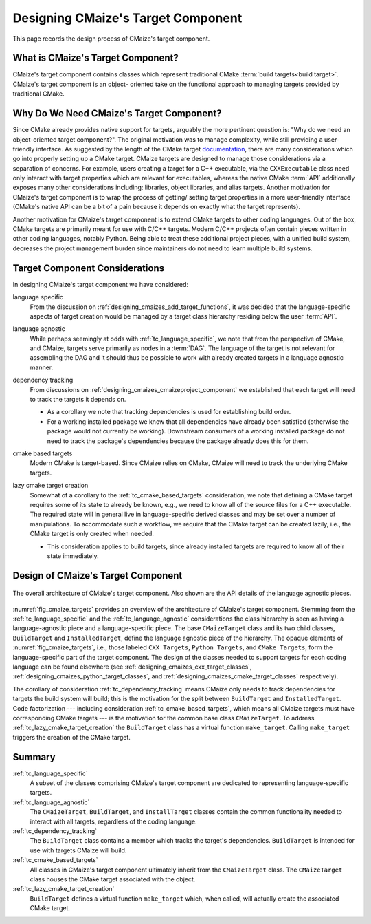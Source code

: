 .. Copyright 2023 CMakePP
..
.. Licensed under the Apache License, Version 2.0 (the "License");
.. you may not use this file except in compliance with the License.
.. You may obtain a copy of the License at
..
.. http://www.apache.org/licenses/LICENSE-2.0
..
.. Unless required by applicable law or agreed to in writing, software
.. distributed under the License is distributed on an "AS IS" BASIS,
.. WITHOUT WARRANTIES OR CONDITIONS OF ANY KIND, either express or implied.
.. See the License for the specific language governing permissions and
.. limitations under the License.

.. _designing_cmaizes_target_component:

###################################
Designing CMaize's Target Component
###################################

This page records the design process of CMaize's target component.

.. _tc_what_is_cmaizes_target_component:

**********************************
What is CMaize's Target Component?
**********************************

CMaize's target component contains classes which represent traditional CMake
:term:`build targets<build target>`. CMaize's target component is an object-
oriented take on the functional approach to managing targets provided by
traditional CMake.

*****************************************
Why Do We Need CMaize's Target Component?
*****************************************

Since CMake already provides native support for targets, arguably the more
pertinent question is: "Why do we need an object-oriented target component?".
The original motivation  was to manage
complexity, while still providing a user-friendly interface. As suggested by
the length of the CMake target `documentation <https://tinyurl.com/535scwpn>`__,
there are many considerations which go into properly setting up a CMake target.
CMaize targets are designed
to manage those considerations via a separation of concerns. For example,
users creating a target for a C++ executable, via the ``CXXExecutable`` class
need only interact with target properties which are relevant for executables,
whereas the native CMake :term:`API` additionally exposes many other
considerations including: libraries, object libraries, and alias targets.
Another motivation for CMaize's target component is to wrap the process of getting/
setting target properties in a more user-friendly interface (CMake's native
API can be a bit of a pain because it depends on exactly what the target
represents).

Another motivation for CMaize's target component is to extend CMake targets to
other coding languages. Out of the box, CMake targets are primarily meant for
use with C/C++ targets. Modern C/C++ projects often contain pieces written in
other coding languages, notably Python. Being able to treat these additional
project pieces, with a unified build system, decreases the project management
burden since maintainers do not need to learn multiple build systems.

*******************************
Target Component Considerations
*******************************

In designing CMaize's target component we have considered:

.. _tc_language_specific:

language specific
   From the discussion on  :ref:`designing_cmaizes_add_target_functions`, it
   was decided that the language-specific aspects of target creation would be
   managed by a target class hierarchy residing below the user :term:`API`.

.. _tc_language_agnostic:

language agnostic
   While perhaps seemingly at odds with :ref:`tc_language_specific`, we
   note that from the perspective of CMake, and CMaize, targets serve primarily
   as nodes in a :term:`DAG`. The language of the target is not relevant for
   assembling the DAG and it should thus be possible to work with already
   created targets in a language agnostic manner.

.. _tc_dependency_tracking:

dependency tracking
   From discussions on :ref:`designing_cmaizes_cmaizeproject_component` we
   established that each target will need to track the targets it depends on.

   - As a corollary we note that tracking dependencies is used for establishing
     build order.
   - For a working installed package we know that all dependencies have already
     been satisfied (otherwise the package would not currently be working).
     Downstream consumers of a working installed package do not need to track
     the package's dependencies because the package already does this for them.

.. _tc_cmake_based_targets:

cmake based targets
   Modern CMake is target-based. Since CMaize relies on CMake, CMaize will need
   to track the underlying CMake targets.

.. _tc_lazy_cmake_target_creation:

lazy cmake target creation
   Somewhat of a corollary to the :ref:`tc_cmake_based_targets` consideration,
   we note that defining a CMake target requires some of its state to already be
   known, e.g., we need to know all of the source files for a C++ executable.
   The required state will in general live in language-specific derived classes
   and may be set over a number of manipulations. To accommodate such a
   workflow, we require that the CMake target can be created lazily, i.e., the
   CMake target is only created when needed.

   - This consideration applies to build targets, since already installed
     targets are required to know all of their state immediately.

***********************************
Design of CMaize's Target Component
***********************************

.. _fig_cmaize_targets:

.. figure:: assets/targets.png
   :align: center

   The overall architecture of CMaize's target component. Also shown are the
   API details of the language agnostic pieces.

:numref:`fig_cmaize_targets` provides an overview of the architecture of
CMaize's target component. Stemming from the :ref:`tc_language_specific` and
the :ref:`tc_language_agnostic` considerations the class hierarchy is seen as
having a language-agnostic piece and a language-specific piece. The base
``CMaizeTarget`` class and its two child classes,
``BuildTarget`` and ``InstalledTarget``, define the language agnostic piece of
the hierarchy. The opaque elements of :numref:`fig_cmaize_targets`, i.e., those
labeled ``CXX Targets``, ``Python Targets``, and ``CMake Targets``, form the
language-specific part of the target component. The design of the classes needed
to support targets for each coding language can be found elsewhere (see
:ref:`designing_cmaizes_cxx_target_classes`,
:ref:`designing_cmaizes_python_target_classes`, and
:ref:`designing_cmaizes_cmake_target_classes` respectively).

The corollary of consideration :ref:`tc_dependency_tracking` means CMaize
only needs to track dependencies for targets the build system will build; this
is the motivation for the split between ``BuildTarget`` and ``InstalledTarget``.
Code factorization --- including consideration :ref:`tc_cmake_based_targets`,
which means all CMaize targets must have corresponding CMake targets --- is
the motivation for the common base class ``CMaizeTarget``. To address
:ref:`tc_lazy_cmake_target_creation` the ``BuildTarget`` class has a virtual
function ``make_target``. Calling ``make_target`` triggers the creation of
the CMake target.

*******
Summary
*******

:ref:`tc_language_specific`
   A subset of the classes comprising CMaize's target component are dedicated
   to representing language-specific targets.

:ref:`tc_language_agnostic`
   The ``CMaizeTarget``, ``BuildTarget``, and ``InstallTarget`` classes contain
   the common functionality needed to interact with all targets, regardless of
   the coding language.

:ref:`tc_dependency_tracking`
   The ``BuildTarget`` class contains a member which tracks the target's
   dependencies. ``BuildTarget`` is intended for use with targets CMaize will
   build.

:ref:`tc_cmake_based_targets`
   All classes in CMaize's target component ultimately inherit from the
   ``CMaizeTarget`` class. The ``CMaizeTarget`` class houses the CMake target
   associated with the object.

:ref:`tc_lazy_cmake_target_creation`
   ``BuildTarget`` defines a virtual function ``make_target`` which,
   when called, will actually create the associated CMake target.

